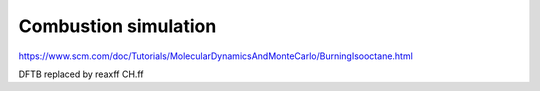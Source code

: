 Combustion simulation
=====================

https://www.scm.com/doc/Tutorials/MolecularDynamicsAndMonteCarlo/BurningIsooctane.html

DFTB replaced by reaxff CH.ff

